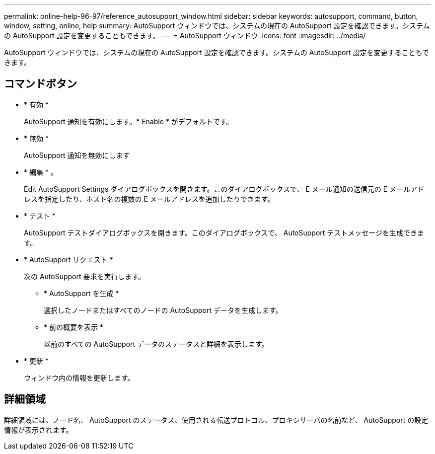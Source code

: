 ---
permalink: online-help-96-97/reference_autosupport_window.html 
sidebar: sidebar 
keywords: autosupport, command, button, window, setting, online, help 
summary: AutoSupport ウィンドウでは、システムの現在の AutoSupport 設定を確認できます。システムの AutoSupport 設定を変更することもできます。 
---
= AutoSupport ウィンドウ
:icons: font
:imagesdir: ../media/


[role="lead"]
AutoSupport ウィンドウでは、システムの現在の AutoSupport 設定を確認できます。システムの AutoSupport 設定を変更することもできます。



== コマンドボタン

* * 有効 *
+
AutoSupport 通知を有効にします。* Enable * がデフォルトです。

* * 無効 *
+
AutoSupport 通知を無効にします

* * 編集 * 。
+
Edit AutoSupport Settings ダイアログボックスを開きます。このダイアログボックスで、 E メール通知の送信元の E メールアドレスを指定したり、ホスト名の複数の E メールアドレスを追加したりできます。

* * テスト *
+
AutoSupport テストダイアログボックスを開きます。このダイアログボックスで、 AutoSupport テストメッセージを生成できます。

* * AutoSupport リクエスト *
+
次の AutoSupport 要求を実行します。

+
** * AutoSupport を生成 *
+
選択したノードまたはすべてのノードの AutoSupport データを生成します。

** * 前の概要を表示 *
+
以前のすべての AutoSupport データのステータスと詳細を表示します。



* * 更新 *
+
ウィンドウ内の情報を更新します。





== 詳細領域

詳細領域には、ノード名、 AutoSupport のステータス、使用される転送プロトコル、プロキシサーバの名前など、 AutoSupport の設定情報が表示されます。
